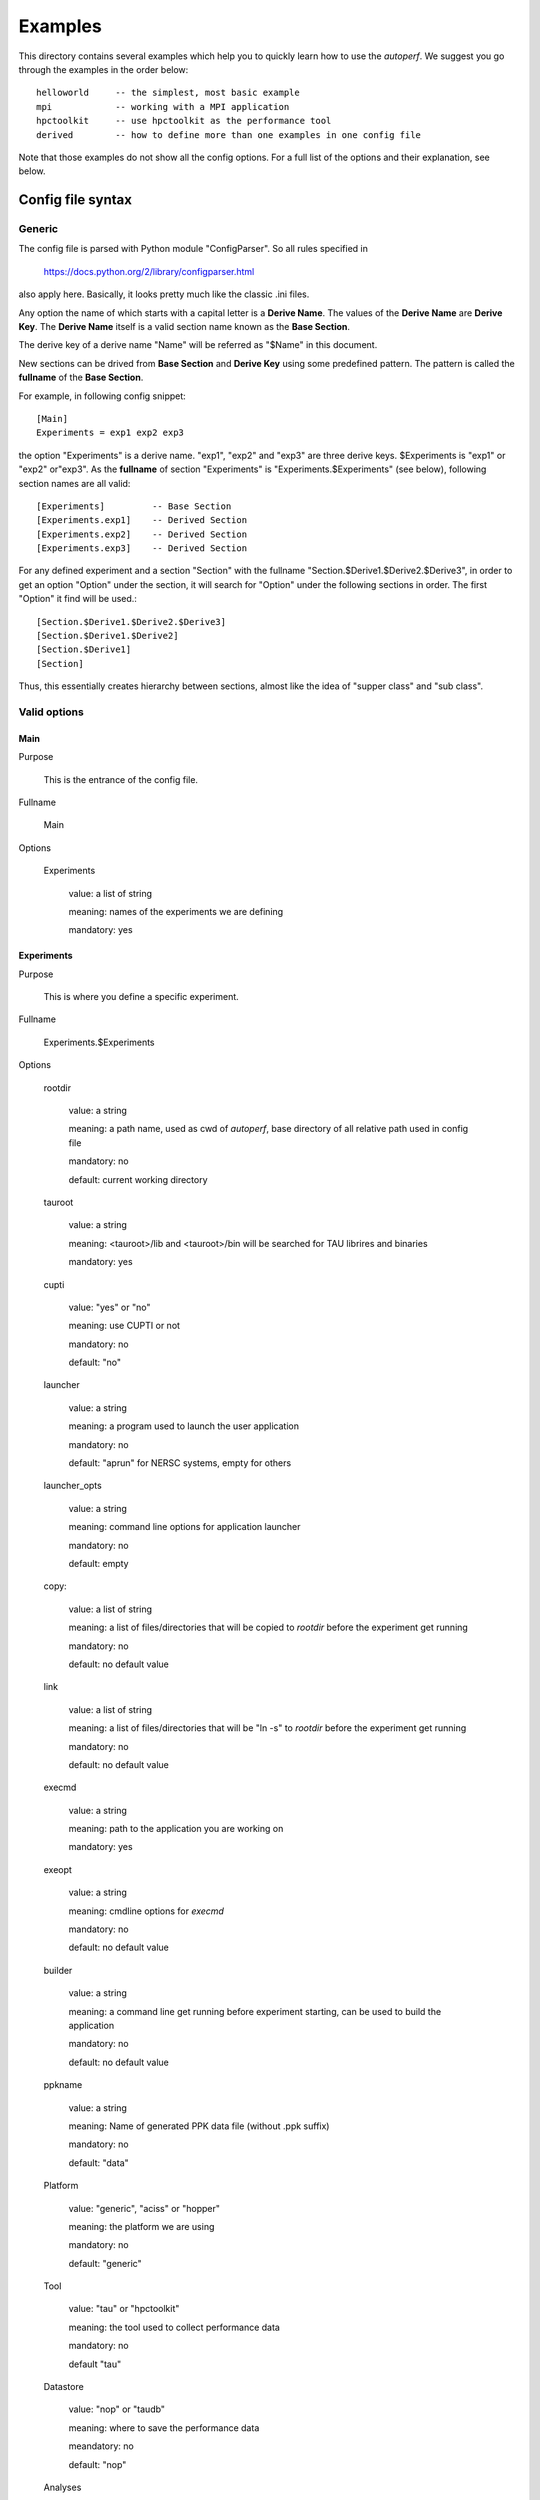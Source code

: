 ========
Examples
========
This directory contains several examples which help you to quickly
learn how to use the *autoperf*. We suggest you go through the
examples in the order below::

  helloworld     -- the simplest, most basic example
  mpi            -- working with a MPI application
  hpctoolkit     -- use hpctoolkit as the performance tool
  derived        -- how to define more than one examples in one config file

Note that those examples do not show all the config options. For a full
list of the options and their explanation, see below.

Config file syntax
===================

Generic
-------
The config file is parsed with Python module "ConfigParser". So all
rules specified in

  https://docs.python.org/2/library/configparser.html

also apply here. Basically, it looks pretty much like the classic .ini
files.

Any option the name of which starts with a capital letter is a
**Derive Name**. The values of the **Derive Name** are **Derive
Key**. The **Derive Name** itself is a valid section name known as the
**Base Section**.

The derive key of a derive name "Name" will be referred as "$Name" in
this document.

New sections can be drived from **Base Section** and **Derive Key**
using some predefined pattern. The pattern is called the **fullname**
of the **Base Section**.

For example, in following config snippet::

  [Main]
  Experiments = exp1 exp2 exp3

the option "Experiments" is a derive name. "exp1", "exp2" and "exp3"
are three derive keys. $Experiments is "exp1" or "exp2" or"exp3". As
the **fullname** of section "Experiments" is
"Experiments.$Experiments" (see below), following section names are
all valid::

  [Experiments]         -- Base Section
  [Experiments.exp1]    -- Derived Section
  [Experiments.exp2]    -- Derived Section
  [Experiments.exp3]    -- Derived Section

For any defined experiment and a section "Section" with the fullname
"Section.$Derive1.$Derive2.$Derive3", in order to get an option
"Option" under the section, it will search for "Option" under the
following sections in order. The first "Option" it find will be used.::

  [Section.$Derive1.$Derive2.$Derive3]
  [Section.$Derive1.$Derive2]
  [Section.$Derive1]
  [Section]

Thus, this essentially creates hierarchy between sections, almost like
the idea of "supper class" and "sub class".

Valid options
-------------

Main
~~~~
Purpose

  This is the entrance of the config file.

Fullname

  Main

Options

  Experiments

    value: a list of string

    meaning: names of the experiments we are defining

    mandatory: yes

Experiments
~~~~~~~~~~~
Purpose

  This is where you define a specific experiment.

Fullname

  Experiments.$Experiments

Options

  rootdir

    value: a string

    meaning: a path name, used as cwd of *autoperf*, base directory of
    all relative path used in config file

    mandatory: no

    default: current working directory

  tauroot

    value: a string

    meaning: <tauroot>/lib and <tauroot>/bin will be searched for TAU
    librires and binaries

    mandatory: yes

  cupti

    value: "yes" or "no"

    meaning: use CUPTI or not

    mandatory: no

    default: "no"

  launcher

    value: a string

    meaning: a program used to launch the user application

    mandatory: no

    default: "aprun" for NERSC systems, empty for others

  launcher_opts

    value: a string

    meaning: command line options for application launcher

    mandatory: no

    default: empty

  copy:

    value: a list of string

    meaning: a list of files/directories that will be copied to
    *rootdir* before the experiment get running

    mandatory: no

    default: no default value
  
  link

    value: a list of string

    meaning: a list of files/directories that will be "ln -s" to
    *rootdir* before the experiment get running
    
    mandatory: no

    default: no default value

  execmd

    value: a string

    meaning: path to the application you are working on

    mandatory: yes

  exeopt

    value: a string

    meaning: cmdline options for *execmd*

    mandatory: no

    default: no default value

  builder

    value: a string

    meaning: a command line get running before experiment starting,
    can be used to build the application
    
    mandatory: no

    default: no default value

  ppkname

    value: a string

    meaning: Name of generated PPK data file (without .ppk suffix)

    mandatory: no

    default: "data"

  Platform

    value: "generic", "aciss" or "hopper"

    meaning: the platform we are using

    mandatory: no

    default: "generic"

  Tool

    value: "tau" or "hpctoolkit"

    meaning: the tool used to collect performance data

    mandatory: no

    default "tau"

  Datastore

    value: "nop" or "taudb"

    meaning: where to save the performance data

    meandatory: no

    default: "nop"

  Analyses

    value: list of "metrics", "gensel"

    meaning: list of analysis we need to perform on performance data

    mandatory: yes

  specdirs

    value: list of string

    meaning: list of directories used to search for derived metric spec

    mandatory: no

    default: ""

Platform
~~~~~~~~
Purpose

  This is where you give some platform specific options.

Fullname

  Platform.$Platform.$Experiments

Options

  Queue

    value: "serial", "PBS" or "mic"

    meaning: the batch system we are going to use. Chosse "serial" if
    do not use any batch system. "mic" is used to run MIC native
    application.
    
    mandatory: no

    default: "serial"

Queue
~~~~~
Purpose

  This is where you specify options to the batch system.

Fullname

  Queue.$Queue.$Platform.$Experiments

Options for Queue.PBS

  options

    value: newline splited string

    meaning: options for PBS script, e.g. "-q short"

    mandatory: no

    default: your PBS system default

Tool
~~~~
Purpose

  This is where you specify options to the performance tool.

Fullname

  Tool.$Tool.$Experiments

Options for Tool.tau

  mode

    value: "sampling" or "instrumentation"

    meaning: use sampling or instrumentation

    mandatory: no

    default: "sampling"

  period

    value: a number

    meaning: use when *mode* is "sampling"; "-ebs_period" option for "tau_exec"

    mandatory: no

    default: 10000

  source

    value: a string

    meaning: use when *mode* is "sampling"; "-ebs_source" option for "tau_exec"

    mandatory: no

    default: "TIME"

  TAU_MAKEFILE

    value: a string

    meaning: use when *[Experiments].builder* is specified; a relative
    path to *<[Experiments].tauroot>*/lib

    mandatory: no

    default: *<[Experiments].tauroot>*/lib/Makefile.tau-papi-mpi-pdt

  Any TAU variables

    value: depends on the variable

    meaning: depends on the variable

    mandatory: no

    default: depens on the variable

Options for Tool.hpctoolkit

  appsrc

    value: a string

    meaning: path to the source of your application

    meandatory: yes

Datastore
~~~~~~~~~
Purpose

  This is where you set parameters to a specific datastore

Fullname:

  Datastore.$Datastore.$Experiments

Options for Datastore.taudb

  config

    value: a string

    meaning: name of the taudb configuration

    mandatory: yes

Analyses
~~~~~~~~
Purpose

  This is where you set parameters to a specific analysis

Fullname

  Analyses.$Analyses.$Experiments

Options for Analyses.metrics

  metrics

    value: a list of strings

    meaning: a list of counters we need to collect

    mandatory: yes

  derived_metrics

    value: a list of strngs

    meaning: a list of the name of derived metrics, must provide definitions

    mandatory: no

    default: no default value

  derived metric name

    value: a string

    meaning: an arithmetic expression, use *metrics* to define *derived_metrics*

    mandatory: yes if *derived_metrics* is defined

    default: no default value

Env
~~~
Purpose

  All name/value pairs in this section are set as environment variable
  for the experiment.

Fullname

  Env.$Experiments

Metadata
~~~~~~~~
Purpose

  All name/value pairs in this section will be added into "-y"
  generated PPK file as metadata.

Fullname

  Metadata.$Experiments
